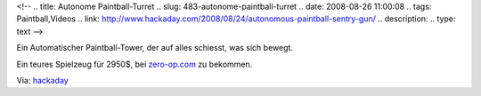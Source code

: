 <!--
.. title: Autonome Paintball-Turret
.. slug: 483-autonome-paintball-turret
.. date: 2008-08-26 11:00:08
.. tags: Paintball,Videos
.. link: http://www.hackaday.com/2008/08/24/autonomous-paintball-sentry-gun/
.. description: 
.. type: text
-->

.. image:: /images/autonom_paintball.jpg
   :alt: Eine automatische Paintball-Turret

Ein Automatischer Paintball-Tower, der auf alles schiesst, was sich bewegt.

.. TEASER_END

.. media:: https://www.youtube.com/watch?v=n_wtt_wueP0

Ein teures Spielzeug für 2950$, bei `zero-op.com <http://zero-op.com/mercenary>`_ zu bekommen.

Via: `hackaday <http://www.hackaday.com/2008/08/24/autonomous-paintball-sentry-gun/>`_
